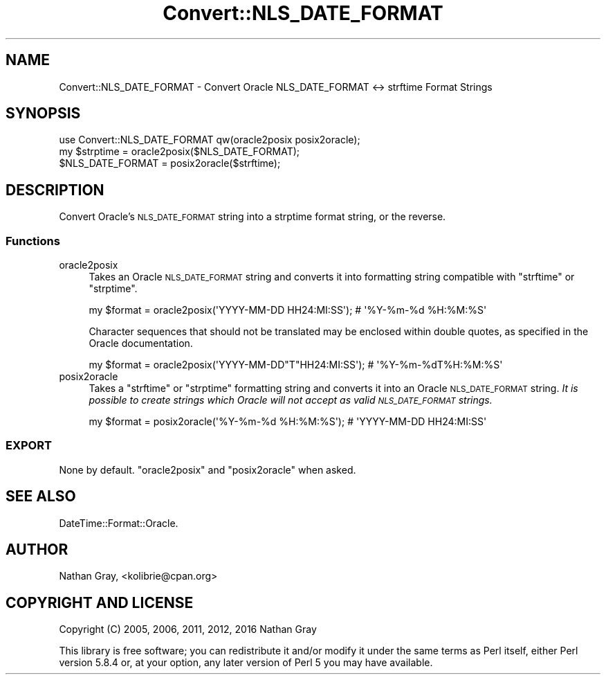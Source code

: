 .\" Automatically generated by Pod::Man 4.10 (Pod::Simple 3.35)
.\"
.\" Standard preamble:
.\" ========================================================================
.de Sp \" Vertical space (when we can't use .PP)
.if t .sp .5v
.if n .sp
..
.de Vb \" Begin verbatim text
.ft CW
.nf
.ne \\$1
..
.de Ve \" End verbatim text
.ft R
.fi
..
.\" Set up some character translations and predefined strings.  \*(-- will
.\" give an unbreakable dash, \*(PI will give pi, \*(L" will give a left
.\" double quote, and \*(R" will give a right double quote.  \*(C+ will
.\" give a nicer C++.  Capital omega is used to do unbreakable dashes and
.\" therefore won't be available.  \*(C` and \*(C' expand to `' in nroff,
.\" nothing in troff, for use with C<>.
.tr \(*W-
.ds C+ C\v'-.1v'\h'-1p'\s-2+\h'-1p'+\s0\v'.1v'\h'-1p'
.ie n \{\
.    ds -- \(*W-
.    ds PI pi
.    if (\n(.H=4u)&(1m=24u) .ds -- \(*W\h'-12u'\(*W\h'-12u'-\" diablo 10 pitch
.    if (\n(.H=4u)&(1m=20u) .ds -- \(*W\h'-12u'\(*W\h'-8u'-\"  diablo 12 pitch
.    ds L" ""
.    ds R" ""
.    ds C` ""
.    ds C' ""
'br\}
.el\{\
.    ds -- \|\(em\|
.    ds PI \(*p
.    ds L" ``
.    ds R" ''
.    ds C`
.    ds C'
'br\}
.\"
.\" Escape single quotes in literal strings from groff's Unicode transform.
.ie \n(.g .ds Aq \(aq
.el       .ds Aq '
.\"
.\" If the F register is >0, we'll generate index entries on stderr for
.\" titles (.TH), headers (.SH), subsections (.SS), items (.Ip), and index
.\" entries marked with X<> in POD.  Of course, you'll have to process the
.\" output yourself in some meaningful fashion.
.\"
.\" Avoid warning from groff about undefined register 'F'.
.de IX
..
.nr rF 0
.if \n(.g .if rF .nr rF 1
.if (\n(rF:(\n(.g==0)) \{\
.    if \nF \{\
.        de IX
.        tm Index:\\$1\t\\n%\t"\\$2"
..
.        if !\nF==2 \{\
.            nr % 0
.            nr F 2
.        \}
.    \}
.\}
.rr rF
.\"
.\" Accent mark definitions (@(#)ms.acc 1.5 88/02/08 SMI; from UCB 4.2).
.\" Fear.  Run.  Save yourself.  No user-serviceable parts.
.    \" fudge factors for nroff and troff
.if n \{\
.    ds #H 0
.    ds #V .8m
.    ds #F .3m
.    ds #[ \f1
.    ds #] \fP
.\}
.if t \{\
.    ds #H ((1u-(\\\\n(.fu%2u))*.13m)
.    ds #V .6m
.    ds #F 0
.    ds #[ \&
.    ds #] \&
.\}
.    \" simple accents for nroff and troff
.if n \{\
.    ds ' \&
.    ds ` \&
.    ds ^ \&
.    ds , \&
.    ds ~ ~
.    ds /
.\}
.if t \{\
.    ds ' \\k:\h'-(\\n(.wu*8/10-\*(#H)'\'\h"|\\n:u"
.    ds ` \\k:\h'-(\\n(.wu*8/10-\*(#H)'\`\h'|\\n:u'
.    ds ^ \\k:\h'-(\\n(.wu*10/11-\*(#H)'^\h'|\\n:u'
.    ds , \\k:\h'-(\\n(.wu*8/10)',\h'|\\n:u'
.    ds ~ \\k:\h'-(\\n(.wu-\*(#H-.1m)'~\h'|\\n:u'
.    ds / \\k:\h'-(\\n(.wu*8/10-\*(#H)'\z\(sl\h'|\\n:u'
.\}
.    \" troff and (daisy-wheel) nroff accents
.ds : \\k:\h'-(\\n(.wu*8/10-\*(#H+.1m+\*(#F)'\v'-\*(#V'\z.\h'.2m+\*(#F'.\h'|\\n:u'\v'\*(#V'
.ds 8 \h'\*(#H'\(*b\h'-\*(#H'
.ds o \\k:\h'-(\\n(.wu+\w'\(de'u-\*(#H)/2u'\v'-.3n'\*(#[\z\(de\v'.3n'\h'|\\n:u'\*(#]
.ds d- \h'\*(#H'\(pd\h'-\w'~'u'\v'-.25m'\f2\(hy\fP\v'.25m'\h'-\*(#H'
.ds D- D\\k:\h'-\w'D'u'\v'-.11m'\z\(hy\v'.11m'\h'|\\n:u'
.ds th \*(#[\v'.3m'\s+1I\s-1\v'-.3m'\h'-(\w'I'u*2/3)'\s-1o\s+1\*(#]
.ds Th \*(#[\s+2I\s-2\h'-\w'I'u*3/5'\v'-.3m'o\v'.3m'\*(#]
.ds ae a\h'-(\w'a'u*4/10)'e
.ds Ae A\h'-(\w'A'u*4/10)'E
.    \" corrections for vroff
.if v .ds ~ \\k:\h'-(\\n(.wu*9/10-\*(#H)'\s-2\u~\d\s+2\h'|\\n:u'
.if v .ds ^ \\k:\h'-(\\n(.wu*10/11-\*(#H)'\v'-.4m'^\v'.4m'\h'|\\n:u'
.    \" for low resolution devices (crt and lpr)
.if \n(.H>23 .if \n(.V>19 \
\{\
.    ds : e
.    ds 8 ss
.    ds o a
.    ds d- d\h'-1'\(ga
.    ds D- D\h'-1'\(hy
.    ds th \o'bp'
.    ds Th \o'LP'
.    ds ae ae
.    ds Ae AE
.\}
.rm #[ #] #H #V #F C
.\" ========================================================================
.\"
.IX Title "Convert::NLS_DATE_FORMAT 3"
.TH Convert::NLS_DATE_FORMAT 3 "2016-01-03" "perl v5.28.1" "User Contributed Perl Documentation"
.\" For nroff, turn off justification.  Always turn off hyphenation; it makes
.\" way too many mistakes in technical documents.
.if n .ad l
.nh
.SH "NAME"
Convert::NLS_DATE_FORMAT \- Convert Oracle NLS_DATE_FORMAT <\-> strftime Format Strings
.SH "SYNOPSIS"
.IX Header "SYNOPSIS"
.Vb 3
\&  use Convert::NLS_DATE_FORMAT qw(oracle2posix posix2oracle);
\&  my $strptime = oracle2posix($NLS_DATE_FORMAT);
\&  $NLS_DATE_FORMAT = posix2oracle($strftime);
.Ve
.SH "DESCRIPTION"
.IX Header "DESCRIPTION"
Convert Oracle's \s-1NLS_DATE_FORMAT\s0 string into a strptime format string, or
the reverse.
.SS "Functions"
.IX Subsection "Functions"
.IP "oracle2posix" 4
.IX Item "oracle2posix"
Takes an Oracle \s-1NLS_DATE_FORMAT\s0 string and converts it into formatting
string compatible with \f(CW\*(C`strftime\*(C'\fR or \f(CW\*(C`strptime\*(C'\fR.
.Sp
.Vb 1
\&  my $format = oracle2posix(\*(AqYYYY\-MM\-DD HH24:MI:SS\*(Aq); # \*(Aq%Y\-%m\-%d %H:%M:%S\*(Aq
.Ve
.Sp
Character sequences that should not be translated may be enclosed within
double quotes, as specified in the Oracle documentation.
.Sp
.Vb 1
\&  my $format = oracle2posix(\*(AqYYYY\-MM\-DD"T"HH24:MI:SS\*(Aq); # \*(Aq%Y\-%m\-%dT%H:%M:%S\*(Aq
.Ve
.IP "posix2oracle" 4
.IX Item "posix2oracle"
Takes a \f(CW\*(C`strftime\*(C'\fR or \f(CW\*(C`strptime\*(C'\fR formatting string and converts it
into an Oracle \s-1NLS_DATE_FORMAT\s0 string. \fIIt is possible to create strings
which Oracle will not accept as valid \s-1NLS_DATE_FORMAT\s0 strings.\fR
.Sp
.Vb 1
\&  my $format = posix2oracle(\*(Aq%Y\-%m\-%d %H:%M:%S\*(Aq); # \*(AqYYYY\-MM\-DD HH24:MI:SS\*(Aq
.Ve
.SS "\s-1EXPORT\s0"
.IX Subsection "EXPORT"
None by default. \f(CW\*(C`oracle2posix\*(C'\fR and \f(CW\*(C`posix2oracle\*(C'\fR when asked.
.SH "SEE ALSO"
.IX Header "SEE ALSO"
DateTime::Format::Oracle.
.SH "AUTHOR"
.IX Header "AUTHOR"
Nathan Gray, <kolibrie@cpan.org>
.SH "COPYRIGHT AND LICENSE"
.IX Header "COPYRIGHT AND LICENSE"
Copyright (C) 2005, 2006, 2011, 2012, 2016 Nathan Gray
.PP
This library is free software; you can redistribute it and/or modify
it under the same terms as Perl itself, either Perl version 5.8.4 or,
at your option, any later version of Perl 5 you may have available.
